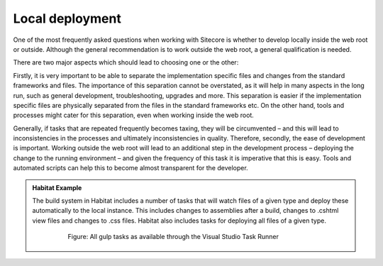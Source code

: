 Local deployment
~~~~~~~~~~~~~~~~

One of the most frequently asked questions when working with Sitecore is
whether to develop locally inside the web root or outside. Although the
general recommendation is to work outside the web root, a general
qualification is needed.

There are two major aspects which should lead to choosing one or the
other:

Firstly, it is very important to be able to separate the implementation
specific files and changes from the standard frameworks and files. The
importance of this separation cannot be overstated, as it will help in
many aspects in the long run, such as general development,
troubleshooting, upgrades and more. This separation is easier if the
implementation specific files are physically separated from the files in
the standard frameworks etc. On the other hand, tools and processes
might cater for this separation, even when working inside the web root.

Generally, if tasks that are repeated frequently becomes taxing, they
will be circumvented – and this will lead to inconsistencies in the
processes and ultimately inconsistencies in quality. Therefore,
secondly, the ease of development is important. Working outside the web
root will lead to an additional step in the development process –
deploying the change to the running environment – and given the
frequency of this task it is imperative that this is easy. Tools and
automated scripts can help this to become almost transparent for the
developer.

.. admonition:: Habitat Example

    The build system in Habitat includes a number of tasks that will watch
    files of a given type and deploy these automatically to the local
    instance. This includes changes to assemblies after a build, changes to
    .cshtml view files and changes to .css files. Habitat also includes
    tasks for deploying all files of a given type.

        .. figure:: _static/image43.png

            Figure: All gulp tasks as available through the Visual Studio
            Task Runner